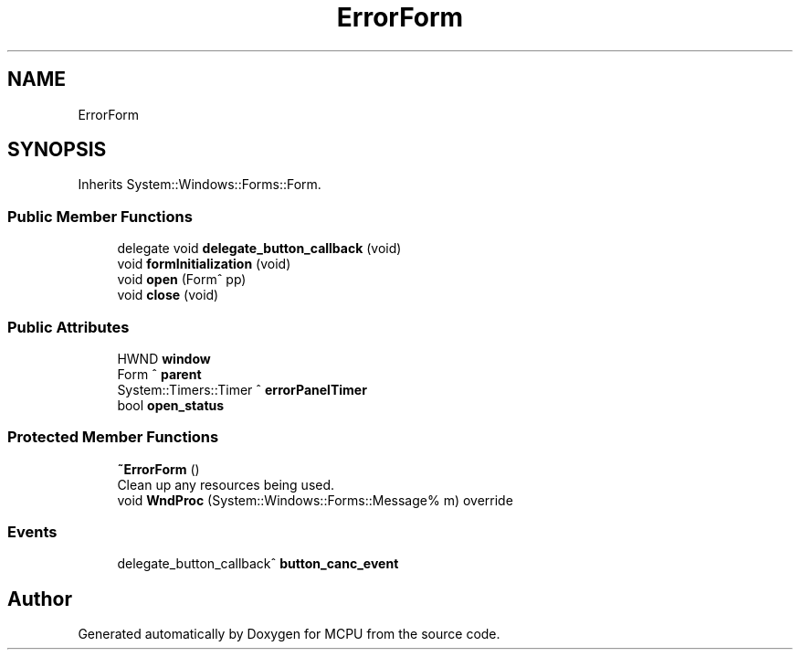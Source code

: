 .TH "ErrorForm" 3 "Mon Sep 30 2024" "MCPU" \" -*- nroff -*-
.ad l
.nh
.SH NAME
ErrorForm
.SH SYNOPSIS
.br
.PP
.PP
Inherits System::Windows::Forms::Form\&.
.SS "Public Member Functions"

.in +1c
.ti -1c
.RI "delegate void \fBdelegate_button_callback\fP (void)"
.br
.ti -1c
.RI "void \fBformInitialization\fP (void)"
.br
.ti -1c
.RI "void \fBopen\fP (Form^ pp)"
.br
.ti -1c
.RI "void \fBclose\fP (void)"
.br
.in -1c
.SS "Public Attributes"

.in +1c
.ti -1c
.RI "HWND \fBwindow\fP"
.br
.ti -1c
.RI "Form ^ \fBparent\fP"
.br
.ti -1c
.RI "System::Timers::Timer ^ \fBerrorPanelTimer\fP"
.br
.ti -1c
.RI "bool \fBopen_status\fP"
.br
.in -1c
.SS "Protected Member Functions"

.in +1c
.ti -1c
.RI "\fB~ErrorForm\fP ()"
.br
.RI "Clean up any resources being used\&. "
.ti -1c
.RI "void \fBWndProc\fP (System::Windows::Forms::Message% m) override"
.br
.in -1c
.SS "Events"

.in +1c
.ti -1c
.RI "delegate_button_callback^ \fBbutton_canc_event\fP"
.br
.in -1c

.SH "Author"
.PP 
Generated automatically by Doxygen for MCPU from the source code\&.
